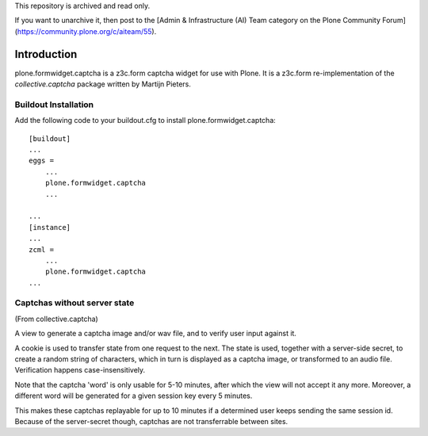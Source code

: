 This repository is archived and read only.

If you want to unarchive it, then post to the [Admin & Infrastructure (AI) Team category on the Plone Community Forum](https://community.plone.org/c/aiteam/55).

Introduction
============

.. image:: https://secure.travis-ci.org/plone/plone.formwidget.captcha.png?branch=master
    :target: http://travis-ci.org/plone/plone.formwidget.captcha

.. image:: https://coveralls.io/repos/plone/plone.formwidget.captcha/badge.png?branch=master
    :target: https://coveralls.io/r/plone/plone.formwidget.captcha

plone.formwidget.captcha is a z3c.form captcha widget for use with Plone. It is
a z3c.form re-implementation of the `collective.captcha` package written by
Martijn Pieters.

.. _collective.captcha: http://pypi.python.org/pypi/collective.captcha

Buildout Installation
---------------------

Add the following code to your buildout.cfg to install plone.formwidget.captcha::

    [buildout]
    ...
    eggs =
        ...
        plone.formwidget.captcha
        ...

    ...
    [instance]
    ...
    zcml =
        ...
        plone.formwidget.captcha
    ...


Captchas without server state
-----------------------------

(From collective.captcha)

A view to generate a captcha image and/or wav file, and to verify user input
against it.

A cookie is used to transfer state from one request to the next. The state is
used, together with a server-side secret, to create a random string of
characters, which in turn is displayed as a captcha image, or transformed to
an audio file. Verification happens case-insensitively.

Note that the captcha 'word' is only usable for 5-10 minutes, after which the
view will not accept it any more. Moreover, a different word will be generated
for a given session key every 5 minutes.

This makes these captchas replayable for up to 10 minutes if a determined
user keeps sending the same session id. Because of the server-secret though,
captchas are not transferrable between sites.
